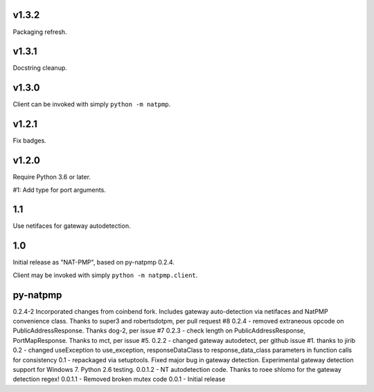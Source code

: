 v1.3.2
======

Packaging refresh.

v1.3.1
======

Docstring cleanup.

v1.3.0
======

Client can be invoked with simply ``python -m natpmp``.

v1.2.1
======

Fix badges.

v1.2.0
======

Require Python 3.6 or later.

#1: Add type for port arguments.

1.1
===

Use netifaces for gateway autodetection.

1.0
===

Initial release as "NAT-PMP", based on py-natpmp 0.2.4.

Client may be invoked with simply ``python -m natpmp.client``.

py-natpmp
=========

0.2.4-2 Incorporated changes from coinbend fork. Includes gateway auto-detection via netifaces and NatPMP convenience class.  Thanks to super3 and robertsdotpm, per pull request #8
0.2.4 - removed extraneous opcode on PublicAddressResponse.  Thanks dog-2, per issue #7
0.2.3 - check length on PublicAddressResponse, PortMapResponse.  Thanks to mct, per issue #5.
0.2.2 - changed gateway autodetect, per github issue #1.  thanks to jirib
0.2 - changed useException to use_exception, responseDataClass to response_data_class parameters in function calls for consistency
0.1 - repackaged via setuptools.  Fixed major bug in gateway detection.  Experimental gateway detection support for Windows 7.  Python 2.6 testing.
0.0.1.2 - NT autodetection code.  Thanks to roee shlomo for the gateway detection regex!
0.0.1.1 - Removed broken mutex code
0.0.1   - Initial release


